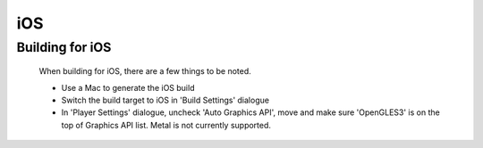 iOS
===

Building for iOS
----------------

    When building for iOS, there are a few things to be noted.

    * Use a Mac to generate the iOS build
    * Switch the build target to iOS in 'Build Settings' dialogue
    * In 'Player Settings' dialogue, uncheck 'Auto Graphics API', move and make sure 'OpenGLES3' is on the top of Graphics API list. Metal is not currently supported.

